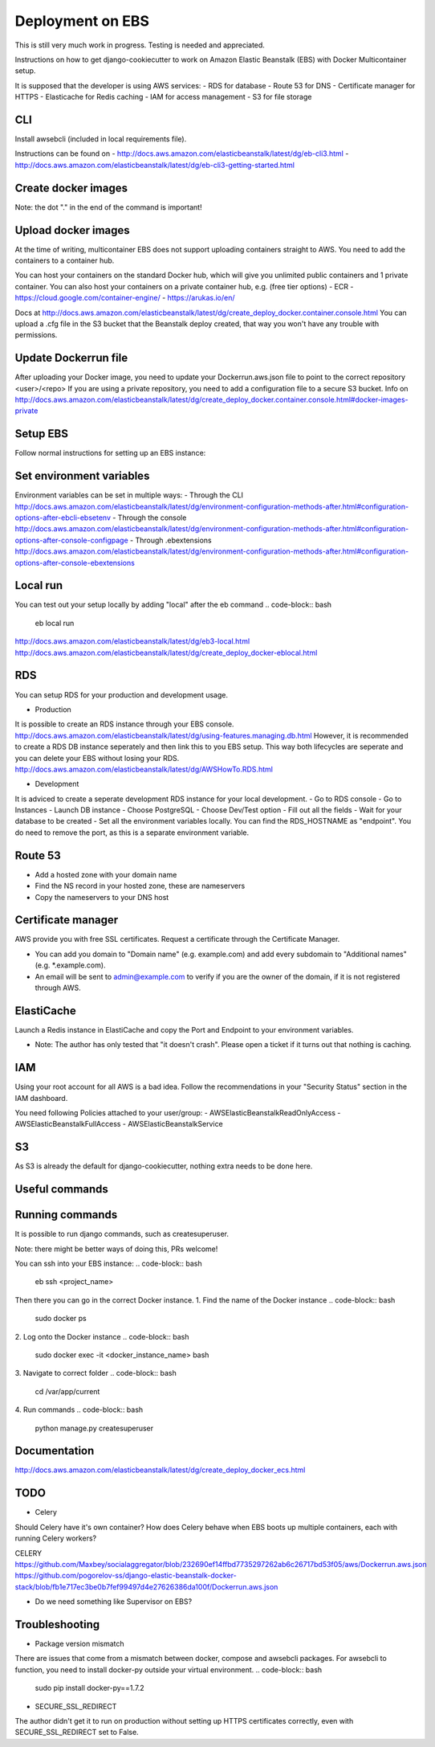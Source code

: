 Deployment on EBS
=================

.. index:: Amazon Elastic Beanstalk

This is still very much work in progress. Testing is needed and appreciated.

Instructions on how to get django-cookiecutter to work on Amazon Elastic Beanstalk (EBS) with Docker Multicontainer setup.

It is supposed that the developer is using AWS services:
- RDS for database
- Route 53 for DNS
- Certificate manager for HTTPS
- Elasticache for Redis caching
- IAM for access management
- S3 for file storage


CLI
-----
Install awsebcli (included in local requirements file).

Instructions can be found on
- http://docs.aws.amazon.com/elasticbeanstalk/latest/dg/eb-cli3.html
- http://docs.aws.amazon.com/elasticbeanstalk/latest/dg/eb-cli3-getting-started.html


Create docker images
--------------------
.. code-block:: bash
    docker build -f compose/production/django/Dockerfile -t <user>/<repo> .

Note: the dot "." in the end of the command is important!


Upload docker images
--------------------
At the time of writing, multicontainer EBS does not support uploading containers straight to AWS. You need to add the containers to a container hub.

.. code-block:: bash
    docker push <user>/<repo>


You can host your containers on the standard Docker hub, which will give you unlimited public containers and 1 private container.
You can also host your containers on a private container hub, e.g. (free tier options)
- ECR
- https://cloud.google.com/container-engine/
- https://arukas.io/en/

Docs at http://docs.aws.amazon.com/elasticbeanstalk/latest/dg/create_deploy_docker.container.console.html
You can upload a .cfg file in the S3 bucket that the Beanstalk deploy created, that way you won't have any trouble with permissions.

Update Dockerrun file
---------------------
After uploading your Docker image, you need to update your Dockerrun.aws.json file to point to the correct repository <user>/<repo>
If you are using a private repository, you need to add a configuration file to a secure S3 bucket. Info on http://docs.aws.amazon.com/elasticbeanstalk/latest/dg/create_deploy_docker.container.console.html#docker-images-private


Setup EBS
---------
Follow normal instructions for setting up an EBS instance:

.. code-block:: bash
    eb init
    eb create <repo>
    eb deploy


Set environment variables
-------------------------
Environment variables can be set in multiple ways:
- Through the CLI http://docs.aws.amazon.com/elasticbeanstalk/latest/dg/environment-configuration-methods-after.html#configuration-options-after-ebcli-ebsetenv
- Through the console http://docs.aws.amazon.com/elasticbeanstalk/latest/dg/environment-configuration-methods-after.html#configuration-options-after-console-configpage
- Through .ebextensions http://docs.aws.amazon.com/elasticbeanstalk/latest/dg/environment-configuration-methods-after.html#configuration-options-after-console-ebextensions


Local run
---------
You can test out your setup locally by adding "local" after the eb command
.. code-block:: bash
    eb local run

http://docs.aws.amazon.com/elasticbeanstalk/latest/dg/eb3-local.html
http://docs.aws.amazon.com/elasticbeanstalk/latest/dg/create_deploy_docker-eblocal.html

RDS
------

You can setup RDS for your production and development usage.

* Production
It is possible to create an RDS instance through your EBS console. http://docs.aws.amazon.com/elasticbeanstalk/latest/dg/using-features.managing.db.html
However, it is recommended to create a RDS DB instance seperately and then link this to you EBS setup. This way both lifecycles are seperate and you can delete your EBS without losing your RDS.
http://docs.aws.amazon.com/elasticbeanstalk/latest/dg/AWSHowTo.RDS.html

* Development
It is adviced to create a seperate development RDS instance for your local development.
- Go to RDS console
- Go to Instances
- Launch DB instance
- Choose PostgreSQL
- Choose Dev/Test option
- Fill out all the fields
- Wait for your database to be created
- Set all the environment variables locally. You can find the RDS_HOSTNAME as "endpoint". You do need to remove the port, as this is a separate environment variable.

Route 53
--------
- Add a hosted zone with your domain name
- Find the NS record in your hosted zone, these are nameservers
- Copy the nameservers to your DNS host

Certificate manager
-------------------
AWS provide you with free SSL certificates. Request a certificate through the Certificate Manager.

- You can add you domain to "Domain name" (e.g. example.com) and add every subdomain to "Additional names" (e.g. *.example.com).
- An email will be sent to admin@example.com to verify if you are the owner of the domain, if it is not registered through AWS.


ElastiCache
-----------
Launch a Redis instance in ElastiCache and copy the Port and Endpoint to your environment variables.

* Note: The author has only tested that "it doesn't crash". Please open a ticket if it turns out that nothing is caching.


IAM
-----
Using your root account for all AWS is a bad idea. Follow the recommendations in your "Security Status" section in the IAM dashboard.

You need following Policies attached to your user/group:
- AWSElasticBeanstalkReadOnlyAccess
- AWSElasticBeanstalkFullAccess
- AWSElasticBeanstalkService

S3
-----
As S3 is already the default for django-cookiecutter, nothing extra needs to be done here.


Useful commands
---------------
.. code-block:: bash
    eb terminate
    eb <env> setenv VAR=value


Running commands
----------------

It is possible to run django commands, such as createsuperuser.

Note: there might be better ways of doing this, PRs welcome!

You can ssh into your EBS instance:
.. code-block:: bash
    eb ssh <project_name>

Then there you can go in the correct Docker instance.
1. Find the name of the Docker instance
.. code-block:: bash
    sudo docker ps

2. Log onto the Docker instance
.. code-block:: bash
    sudo docker exec -it <docker_instance_name> bash

3. Navigate to correct folder
.. code-block:: bash
    cd /var/app/current

4. Run commands
.. code-block:: bash
    python manage.py createsuperuser



Documentation
-------------
http://docs.aws.amazon.com/elasticbeanstalk/latest/dg/create_deploy_docker_ecs.html

TODO
----

* Celery
Should Celery have it's own container? How does Celery behave when EBS boots up multiple containers, each with running Celery workers?

CELERY
https://github.com/Maxbey/socialaggregator/blob/232690ef14ffbd7735297262ab6c26717bd53f05/aws/Dockerrun.aws.json
https://github.com/pogorelov-ss/django-elastic-beanstalk-docker-stack/blob/fb1e717ec3be0b7fef99497d4e27626386da100f/Dockerrun.aws.json

* Do we need something like Supervisor on EBS?

Troubleshooting
---------------

* Package version mismatch
There are issues that come from a mismatch between docker, compose and awsebcli packages.
For awsebcli to function, you need to install docker-py outside your virtual environment.
.. code-block:: bash
    sudo pip install docker-py==1.7.2


* SECURE_SSL_REDIRECT
The author didn't get it to run on production without setting up HTTPS certificates correctly, even with SECURE_SSL_REDIRECT set to False.
